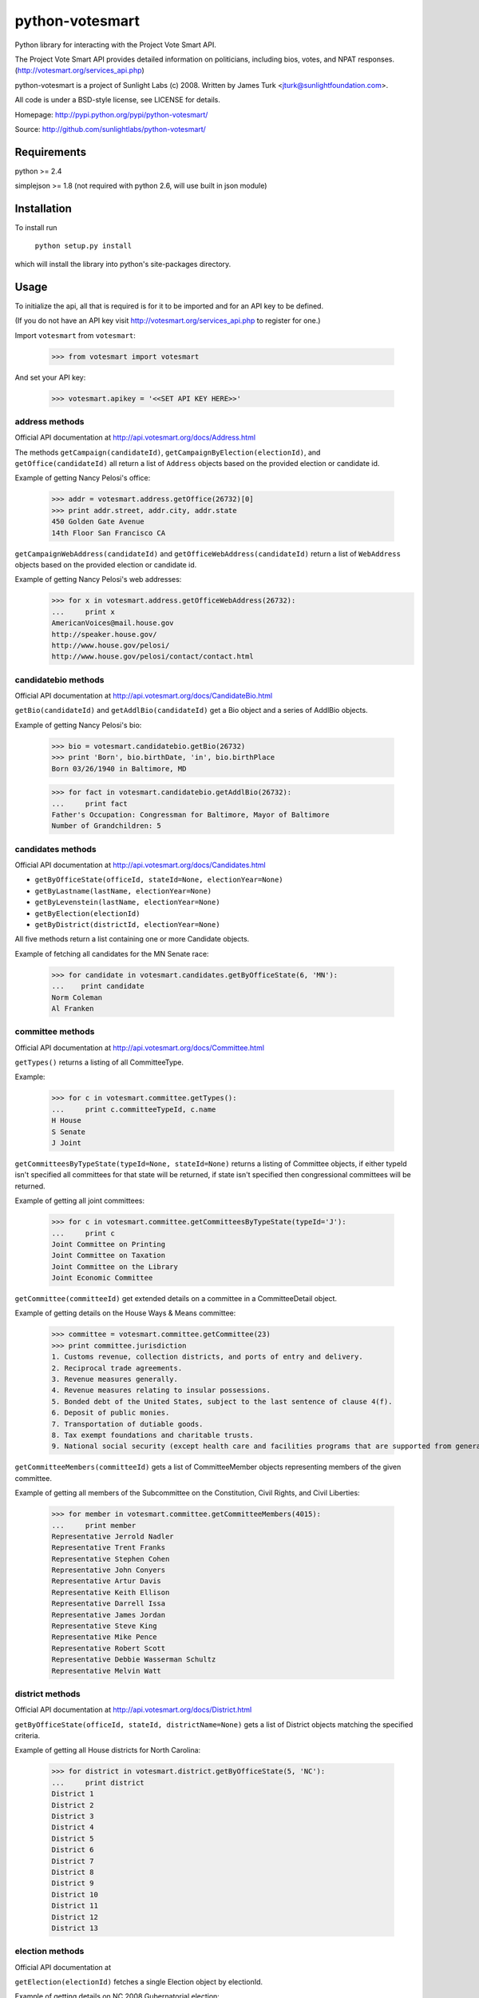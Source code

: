 ================
python-votesmart
================

Python library for interacting with the Project Vote Smart API.

The Project Vote Smart API provides detailed information on politicians,
including bios, votes, and NPAT responses.
(http://votesmart.org/services_api.php)

python-votesmart is a project of Sunlight Labs (c) 2008.
Written by James Turk <jturk@sunlightfoundation.com>.

All code is under a BSD-style license, see LICENSE for details.

Homepage: http://pypi.python.org/pypi/python-votesmart/

Source: http://github.com/sunlightlabs/python-votesmart/


Requirements
============

python >= 2.4

simplejson >= 1.8 (not required with python 2.6, will use built in json module)


Installation
============
To install run

    ``python setup.py install``

which will install the library into python's site-packages directory.


Usage
=====

To initialize the api, all that is required is for it to be imported and for an
API key to be defined.

(If you do not have an API key visit http://votesmart.org/services_api.php to
register for one.)

Import ``votesmart`` from ``votesmart``:
    
    >>> from votesmart import votesmart
    
And set your API key:

    >>> votesmart.apikey = '<<SET API KEY HERE>>'

---------------
address methods
---------------

Official API documentation at http://api.votesmart.org/docs/Address.html

The methods ``getCampaign(candidateId)``, ``getCampaignByElection(electionId)``,
and ``getOffice(candidateId)`` all return a list of ``Address`` objects based on
the provided election or candidate id.

Example of getting Nancy Pelosi's office:

    >>> addr = votesmart.address.getOffice(26732)[0]
    >>> print addr.street, addr.city, addr.state
    450 Golden Gate Avenue
    14th Floor San Francisco CA

``getCampaignWebAddress(candidateId)`` and ``getOfficeWebAddress(candidateId)``
return a list of ``WebAddress`` objects based on the provided election or
candidate id.

Example of getting Nancy Pelosi's web addresses:
    >>> for x in votesmart.address.getOfficeWebAddress(26732):
    ...     print x
    AmericanVoices@mail.house.gov
    http://speaker.house.gov/
    http://www.house.gov/pelosi/
    http://www.house.gov/pelosi/contact/contact.html

--------------------
candidatebio methods
--------------------

Official API documentation at http://api.votesmart.org/docs/CandidateBio.html

``getBio(candidateId)`` and ``getAddlBio(candidateId)`` get a Bio object and
a series of AddlBio objects.

Example of getting Nancy Pelosi's bio:

    >>> bio = votesmart.candidatebio.getBio(26732)
    >>> print 'Born', bio.birthDate, 'in', bio.birthPlace
    Born 03/26/1940 in Baltimore, MD
    
    >>> for fact in votesmart.candidatebio.getAddlBio(26732):
    ...     print fact
    Father's Occupation: Congressman for Baltimore, Mayor of Baltimore
    Number of Grandchildren: 5

------------------
candidates methods
------------------

Official API documentation at http://api.votesmart.org/docs/Candidates.html

* ``getByOfficeState(officeId, stateId=None, electionYear=None)``
* ``getByLastname(lastName, electionYear=None)``
* ``getByLevenstein(lastName, electionYear=None)``
* ``getByElection(electionId)``
* ``getByDistrict(districtId, electionYear=None)``

All five methods return a list containing one or more Candidate objects.

Example of fetching all candidates for the MN Senate race:

    >>> for candidate in votesmart.candidates.getByOfficeState(6, 'MN'):
    ...    print candidate
    Norm Coleman
    Al Franken


-----------------
committee methods
-----------------

Official API documentation at http://api.votesmart.org/docs/Committee.html

``getTypes()`` returns a listing of all CommitteeType.

Example:

    >>> for c in votesmart.committee.getTypes():
    ...     print c.committeeTypeId, c.name
    H House
    S Senate
    J Joint

``getCommitteesByTypeState(typeId=None, stateId=None)`` returns a listing of
Committee objects, if either typeId isn't specified all committees for that
state will be returned, if state isn't specified then congressional committees
will be returned.

Example of getting all joint committees:

    >>> for c in votesmart.committee.getCommitteesByTypeState(typeId='J'):
    ...     print c
    Joint Committee on Printing
    Joint Committee on Taxation
    Joint Committee on the Library
    Joint Economic Committee

``getCommittee(committeeId)`` get extended details on a committee in a
CommitteeDetail object.

Example of getting details on the House Ways & Means committee:

    >>> committee = votesmart.committee.getCommittee(23)
    >>> print committee.jurisdiction
    1. Customs revenue, collection districts, and ports of entry and delivery. 
    2. Reciprocal trade agreements. 
    3. Revenue measures generally. 
    4. Revenue measures relating to insular possessions. 
    5. Bonded debt of the United States, subject to the last sentence of clause 4(f). 
    6. Deposit of public monies. 
    7. Transportation of dutiable goods. 
    8. Tax exempt foundations and charitable trusts. 
    9. National social security (except health care and facilities programs that are supported from general revenues as opposed to payroll deductions and except work incentive programs).

``getCommitteeMembers(committeeId)`` gets a list of CommitteeMember objects
representing members of the given committee.

Example of getting all members of the Subcommittee on the Constitution,
Civil Rights, and Civil Liberties:

    >>> for member in votesmart.committee.getCommitteeMembers(4015):
    ...     print member
    Representative Jerrold Nadler
    Representative Trent Franks
    Representative Stephen Cohen
    Representative John Conyers
    Representative Artur Davis
    Representative Keith Ellison
    Representative Darrell Issa
    Representative James Jordan
    Representative Steve King
    Representative Mike Pence
    Representative Robert Scott
    Representative Debbie Wasserman Schultz
    Representative Melvin Watt

----------------
district methods
----------------

Official API documentation at http://api.votesmart.org/docs/District.html

``getByOfficeState(officeId, stateId, districtName=None)`` gets a list of
District objects matching the specified criteria.

Example of getting all House districts for North Carolina:

    >>> for district in votesmart.district.getByOfficeState(5, 'NC'):
    ...     print district
    District 1
    District 2
    District 3
    District 4
    District 5
    District 6
    District 7
    District 8
    District 9
    District 10
    District 11
    District 12
    District 13

----------------
election methods
----------------

Official API documentation at 

``getElection(electionId)`` fetches a single Election object by electionId.

Example of getting details on NC 2008 Gubernatorial election:

    >>> election = votesmart.election.getElection(684)
    >>> print election.name
    North Carolina Gubernatorial 2008
    >>> for stage in election.stages:
    ...     print stage.name, stage.electionDate
    Primary 2008-05-06
    General 2008-11-04


``getElectionByYearState(year, stateId=None)`` gets all Election objects
matching a given criteria.  If stateId is not specified it defaults to national
elections.

Example of getting details on all elections in North Carolina in 2008:

    >>> for election in votesmart.election.getElectionByYearState(2008, 'NC'):
    ...     print election
    North Carolina Congressional 2008
    North Carolina Gubernatorial 2008
    North Carolina State Legislative 2008
    North Carolina State Judicial 2008


``getStageCandidates(electionId, stageId, party=None, districtId=None, stateId=None)``
gets a list of StageCandidate objects matching the given criteria.

Example of getting all North Carolina 2008 Gubernatorial primary candidates:

    for candidate in votesmart.election.getStageCandidates(684, 'P')

------------------
leadership methods
------------------

Official API documentation at http://api.votesmart.org/docs/Leadership.html

``getPositions(stateId=None, officeId=None)`` gets a list of LeadershipPosition
objects matching the given criteria.

Example of getting all Alaska leadership positions:

    >>> for pos in votesmart.leadership.getPositions('AK'):
    ...     print pos.officeName, pos.name
    State House Speaker
    State Senate President
    State House Majority Leader
    State Senate Majority Leader
    State House Minority Leader
    State Senate Minority Leader

-------------
local methods
-------------

Official API documentation at http://api.votesmart.org/docs/Local.html

``getCounties(stateId)`` and ``getCities(stateId)`` return lists of counties or
cities as Locality objects.

Example of getting all cities in Alaska:

    >>> for city in votesmart.local.getCities('AK'):
    ...     print city.name, city.localId
    Anchorage 1
    Fairbanks 2
    Juneau 4322
    
``getOfficials(localId)`` gets all Officials known for a given locality.

Example of getting all officials from Anchorage, AK:

    >>> for official in votesmart.local.getOfficials(1):
    ...     print official
    Mayor Mark Begich
    Assembly Member Chris Birch
    Assembly Member Matt Claman
    Assembly Member Dan Coffey
    Assembly Member Harriet Drummond
    Assembly Member Patrick Flynn
    Assembly Member Elvi Gray-Jackson
    Assembly Member Mike Gutierrez
    Assembly Member Jennifer Johnston
    Assembly Member Debbie Ossiander
    Assembly Member Sheila Selkregg
    Assembly Member Bill Starr

---------------
measure methods
---------------

Official API documentation at http://api.votesmart.org/docs/Measure.html

``getMeasuresByYearState(year, stateId)`` gets a list of Measure objects for
the provided year and state.

Example of getting all 2008 Maryland Ballot Measures:

    >>> for measure in votesmart.measure.getMeasuresByYearState(2008, 'MD'):
    ...     print measure.measureId, measure.title
    1260 Video Lottery
    1261 Early Voting

``getMeasure(measureId)`` gets a MeasureDetail object providing more details
about a particular measure.

Example of getting more details on Maryland 2008 Early Voting measure:

    >>> measure = votesmart.measure.getMeasure(1260)
    >>> print measure.source       # just print the url -- summary is long
    http://www.elections.state.md.us/elections/2008/questions/index.html

------------
npat methods
------------

Official API documentation at http://api.votesmart.org/docs/Npat.html

NPATs are not converted into objects, the getNpat method is exceptional in that
it returns a python dict representing the NPAT in question.

Example of checking John McCain's NPAT:

    >>> print votesmart.npat.getNpat(53270)['surveyMessage']
    repeatedly refused to provide any responses to citizens on the issues through the 2008 Political Courage Test when asked to do so by national leaders of the political parties, prominent members of the media, Project Vote Smart President Richard Kimball, and Project Vote Smart staff.

--------------
office methods
--------------

Official API documentation at http://api.votesmart.org/docs/Office.html

``getTypes()`` gets a list of OfficeType objects representing all office types
that the PVS API tracks.

Example call:

    >>> for type in votesmart.office.getTypes():
    ...     print type
    P: Presidential and Cabinet
    C: Congressional
    J: Supreme Court
    G: Governor and Cabinet
    K: State Judicial
    L: State Legislature
    S: State Wide
    H: Local Judicial
    N: Local Legislative
    M: Local Executive

``getBranches()`` gets a list of OfficeBranch objects representing all branches
that the PVS API tracks.

Example call:

    >>> for branch in votesmart.office.getBranches():
    ...     print branch
    E: Executive
    L: Legislative
    J: Judicial

``getLevels()`` gets a list of all OfficeLevel objects representing all office
levels that the PVS API tracks.

Example call:

    >>> for level in votesmart.office.getLevels():
    ...     print level
    F: Federal
    S: State
    L: Local

``getOfficesByType(typeId)``, ``getOfficesByLevel(levelId)``,
``getOfficesByTypeLevel(typeId, levelId)``, and 
``getOfficesByBranchLevel(branchId, levelId)`` return a list of Office objects
based on the provided parameters.

Example of getting all Executive titles for the Local level:

    >>> for office in votesmart.office.getOfficesByBranchLevel('E', 'L'):
    ...     print office
    Freeholder
    Mayor
    Public Advocate
    Council
    Comptroller

-----------------
officials methods
-----------------

Official API documentation at http://api.votesmart.org/docs/Officials.html

* ``getStatewide(stateId=None)``
* ``getByOfficeState(officeId, stateId=None)``
* ``getByLastname(lastName)``
* ``getByLevenstein(lastName)``
* ``getByElection(electionId)``
* ``getByDistrict(districtId)``

All officials methods return a list containing one or more Candidate objects.

Example of fetching all senators from California.

    >>> for official in votesmart.officials.getByOfficeState(6, 'CA'):
    ...    print official
    Senator Barbara Boxer
    Senator Dianne Feinstein

--------------
rating methods
--------------

Official API documentation at http://api.votesmart.org/docs/Rating.html

``getCategories(stateId=None)`` gets a list of Category objects for a given
state (national if no state provided).

Example of getting a few of the issue categories for New York:

    >>> for category in votesmart.rating.getCategories('NY')[0:5]:
    ...     print category
    2: Abortion Issues
    5: Animal Rights and Wildlife Issues
    11: Business and Consumers
    13: Civil Liberties and Civil Rights
    17: Conservative

``getSigList(categoryId, stateId=None)`` gets a list of Sig objects representing
all special interest groups associated with a particular category.  Optionally
a state can be provided to restrict results to a SIG operating within a
particular state.

Example of getting a few groups concerned with Environmental Issues:

    >>> for sig in votesmart.rating.getSigList(30)[0:5]:
    ...     print sig
    916: American Land Rights Association
    934: American Lands Alliance
    1081: American Wilderness Coalition
    1702: American Wind Energy Association
    1107: California Park & Recreation Society

``getSig(sigId)`` gets all details available for a special interest group.

Example getting all details for Sierra Club:

    >>> sig = votesmart.rating.getSig(657)
    >>> print sig.address, sig.city, sig.state
    408 C Street, Northeast Washington DC
    
``getCandidateRating(candidateId, sigId)`` gets a Rating object representing
a candidate's rating by a particular special interest group.

Example checking how Sierra Club rated Nancy Pelosi:

    >>> for rating in votesmart.rating.getCandidateRating(26732, 657):
    ...     print rating
    Representative Nancy Pelosi supported the interests of the Sierra Club 100 percent in 2003.

-------------
state methods
-------------

Official API documentation at http://api.votesmart.org/docs/State.html

``getStateIDs()`` returns State objects for all states (and state-like entities)

Example of printing a few of the states returned from getStateIds:

    >>> for state in votesmart.state.getStateIDs()[0:5]:
    ...     print state
    NA National
    AS American Samoa
    FL Florida
    MI Michigan
    MO Missouri

``getState(stateId)`` returns a StateDetail object with all known details on
a given state.

Example of getting several details about the state of Virginia:

    >>> va = votesmart.state.getState('VA')
    >>> print va.population, va.motto
    6,187,358 (1990) Sic Semper Tyrannis [Thus Always to Tyrants]

-------------
votes methods
-------------

Official API documentation at http://api.votesmart.org/docs/Votes.html

``getCategories(year, stateId=None)`` gets a list of Category objects for a
given year and optionally a state (national if no state provided).

Example of getting a few of the national bill categories for 2008:

    >>> for category in votesmart.votes.getCategories(2008)[0:5]:
    ...     print category
    2: Abortion Issues
    4: Agriculture Issues
    5: Animal Rights and Wildlife Issues
    10: Budget, Spending and Taxes
    11: Business and Consumers

``getBill(billId)`` returns a BillDetail object providing details on a particular
bill.

Example of getting details on HR 7321 Auto Industry Financing bill:

    >>> bill = votesmart.votes.getBill(8528)
    >>> print bill.officialTitle
    HR 7321:  To authorize financial assistance to eligible automobile manufacturers, and for other purposes.
    >>> for sponsor in bill.sponsors:
    ...     print sponsor
    Barney  Frank
    >>> for action in bill.actions:
    ...     print action
    2008-12-10 - Passage
    

``getBillAction(actionId)`` returns a BillAction object providing details on
a particular action taken on a bill.

Example of getting details on an action for HR 5576:

    >>> print votesmart.votes.getBillAction(8272)
    HR 5576: Making appropriations for the Departments of Transportation, Treasury, and Housing and Urban Development, the Judiciary, District of Columbia, and independent agencies for the fiscal year ending September 30, 2007, and for other purposes.

``getBillActionVotes(actionId)`` and
``getBillActionVoteByOfficial(actionId, candidateId)`` retrieve lists of Vote
objects for a given action (and official).

Example of getting Nancy Pelosi's vote on passage of HR 7321:

    >>> print votesmart.votes.getBillActionVoteByOfficial(23069, 26732)
    Pelosi, Nancy: Yea


There are 8 methods that return Bill objects based on various parameters:

* ``getByBillNumber(billNumber)``
* ``getBillsByCategoryYearState(categoryId, year, stateId=None)``
* ``getBillsByYearState(year, stateId=None)``
* ``getBillsByOfficialYearOffice(candidateId, year, officeId=None)``
* ``getBillsByCandidateCategoryOffice(candidateId, categoryId, officeId=None)``
* ``getBillsBySponsorYear(candidateId, year)``
* ``getBillsBySponsorCategory(candidateId, categoryId)``
* ``getBillsByStateRecent(stateId=None, amount=None)``

Example of getting a few recently tracked bills for 2008:

    >>> for bill in votesmart.votes.getBillsByYearState(2008)[-5:]:
    ...     print bill
    HR 7081 
    HR 2095 Amtrak Reauthorization
    HR 2095 
    HR 6867 Emergency Extended Unemployment Compensation
    HR 7321 Auto Industry Financing


``getVetoes(candidateId)`` returns all vetoes for a particular executive.

Example of getting all of George W. Bush's vetoes:

    >>> for veto in votesmart.votes.getVetoes(22369):
    ...     print veto
    HR 6331 Medicare Bill
    HR 6124 Second Farm, Nutrition, and Bioenergy Act of 2007 (Farm Bill)
    HR 2419 Farm, Nutrition, and Bioenergy Act of 2007 (Farm Bill)
    HR 1585 
    HR 3963 Children's Health Insurance Program Reauthorization Act of 2007 (CHIP)
    HR 976 State Children's Health Insurance Program (CHIP) Reauthorization
    S 5 Stem Cell Research Act of 2007
    HR 1591 Emergency Supplemental Appropriations Bill of 2007 with Iraq Withdrawal Timeline
